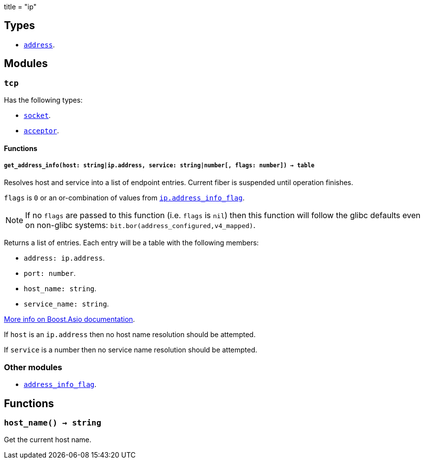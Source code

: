 +++
title = "ip"
+++

== Types

* link:../ip.address/[`address`].

== Modules

=== `tcp`

Has the following types:

* link:../ip.tcp.socket/[`socket`].
* link:../ip.tcp.acceptor/[`acceptor`].

==== Functions

===== `get_address_info(host: string|ip.address, service: string|number[, flags: number]) -> table`

Resolves host and service into a list of endpoint entries. Current fiber is
suspended until operation finishes.

`flags` is `0` or an or-combination of values from
link:../ip.address_info_flag/[`ip.address_info_flag`].

NOTE: If no `flags` are passed to this function (i.e. `flags` is `nil`) then
this function will follow the glibc defaults even on non-glibc systems:
`bit.bor(address_configured,v4_mapped)`.

Returns a list of entries. Each entry will be a table with the following
members:

* `address: ip.address`.
* `port: number`.
* `host_name: string`.
* `service_name: string`.

https://www.boost.org/doc/libs/1_70_0/doc/html/boost_asio/reference/ip__basic_resolver/async_resolve/overload3.html[More
info on Boost.Asio documentation].

If `host` is an `ip.address` then no host name resolution should be attempted.

If `service` is a number then no service name resolution should be attempted.

=== Other modules

* link:../ip.address_info_flag/[`address_info_flag`].

== Functions

=== `host_name() -> string`

Get the current host name.
